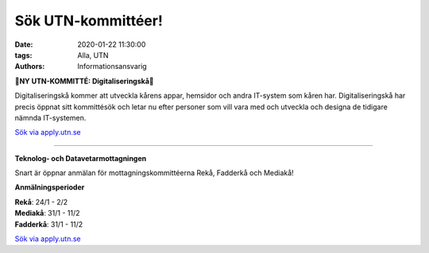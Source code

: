 Sök UTN-kommittéer!
###################

:date: 2020-01-22 11:30:00
:tags: Alla, UTN
:authors: Informationsansvarig

**🚨NY UTN-KOMMITTÉ: Digitaliseringskå🚨**

Digitaliseringskå kommer att utveckla kårens appar, hemsidor och andra IT-system som kåren har. Digitaliseringskå har precis öppnat sitt kommittésök och letar nu efter personer som vill vara med och utveckla och designa de tidigare nämnda IT-systemen.

`Sök via apply.utn.se <https://apply.utn.se/>`__

=========================================

**Teknolog- och Datavetarmottagningen**

Snart är öppnar anmälan för mottagningskommittéerna Rekå, Fadderkå och Mediakå!

**Anmälningsperioder**

| **Rekå**:  24/1 - 2/2
| **Mediakå**:  31/1 - 11/2
| **Fadderkå**:  31/1 - 11/2

`Sök via apply.utn.se <https://apply.utn.se/>`__
